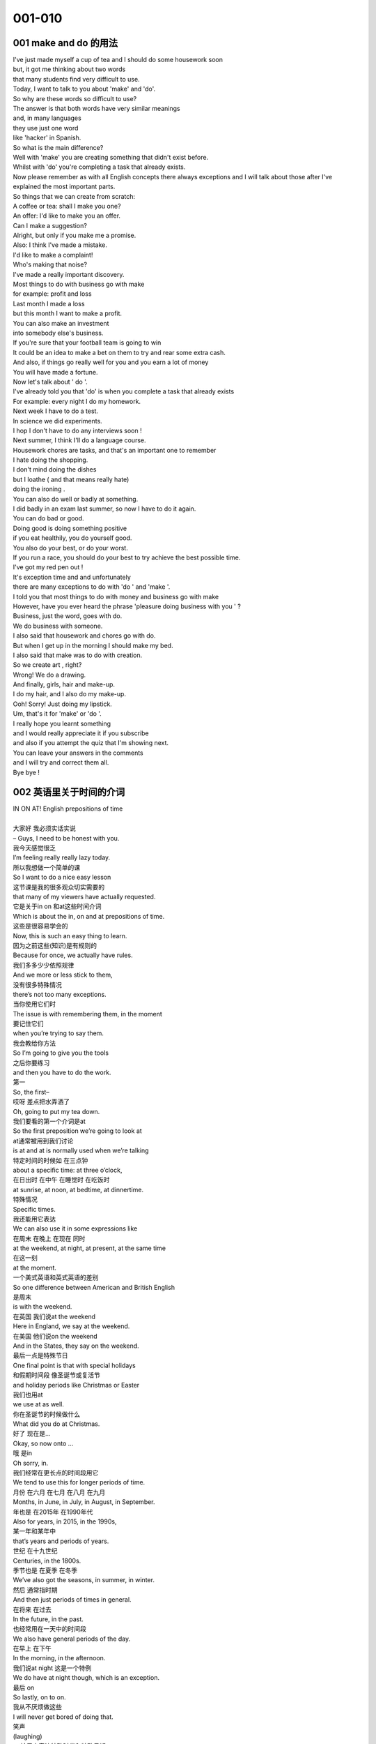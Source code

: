 001-010
################################################################

001 make and do 的用法
****************************************************************

| I've just made myself a cup of tea and I should do some housework soon            
| but, it got me thinking about two words            
| that many students find very difficult to use.            
| Today, I want to talk to you about 'make' and 'do'.            
| So why are these words so difficult to use?            
| The answer is that both words have very similar meanings            
| and, in many languages            
| they use just one word            
| like 'hacker' in Spanish.            
| So what is the main difference?            
| Well with 'make' you are creating something that didn't exist before.            
| Whilst with 'do' you're completing a task that already exists.            
| Now please remember as with all English concepts there always exceptions and I will talk about those after I've explained the most important parts.            
| So things that we can create from scratch:            
| A coffee or tea: shall I make you one?            
| An offer: I'd like to make you an offer.            
| Can I make a suggestion?            
| Alright, but only if you make me a promise.            
| Also: I think I've made a mistake.            
| I'd like to make a complaint!            
| Who's making that noise?            
| I've made a really important discovery.            
| Most things to do with business go with make            
| for example: profit and loss            
| Last month I made a loss            
| but this month I want to make a profit.            
| You can also make an investment            
| into somebody else's business.            
| If you're sure that your football team is going to win            
| It could be an idea to make a bet on them to try and rear some extra cash.            
| And also, if things go really well for you and you earn a lot of money            
| You will have made a fortune.            
| Now let's talk about ' do '.            
| I've already told you that 'do' is when you complete a task that already exists            
| For example: every night I do my homework.            
| Next week I have to do a test.            
| In science we did experiments.            
| I hop I don't have to do any interviews soon !            
| Next summer, I think I'll do a language course.            
| Housework chores are tasks, and that's an important one to remember            
| I hate doing the shopping.            
| I don't mind doing the dishes            
| but I loathe ( and that means really hate)            
| doing the ironing .            
| You can also do well or badly at something.            
| I did badly in an exam last summer, so now I have to do it again.            
| You can do bad or good.            
| Doing good is doing something positive            
| if you eat healthily, you do yourself good.            
| You also do your best, or do your worst.            
| If you run a race, you should do your best to try achieve the best possible time.            
| I've got my red pen out !            
| It's exception time and and unfortunately            
| there are many exceptions to do with 'do ' and 'make '.            
| I told you that most things to do with money and business go with make            
| However, have you ever heard the phrase 'pleasure doing business with you ' ?            
| Business, just the word, goes with do.            
| We do business with someone.            
| I also said that housework and chores go with do.            
| But when I get up in the morning I should make my bed.            
| I also said that make was to do with creation.            
| So we create art , right?            
| Wrong! We do a drawing.            
| And finally, girls, hair and make-up.            
| I do my hair, and I also do my make-up.            
| Ooh! Sorry! Just doing my lipstick.            
| Um, that's it for 'make' or 'do '.            
| I really hope you learnt something            
| and I would really appreciate it if you subscribe            
| and also if you attempt the quiz that I'm showing next.            
| You can leave your answers in the comments            
| and I will try and correct them all.            
| Bye bye !            

002 英语里关于时间的介词
****************************************************************

| IN ON AT! English prepositions of time         
|          
| 大家好 我必须实话实说         
| – Guys, I need to be honest with you.         
| 我今天感觉很乏         
| I’m feeling really really lazy today.         
| 所以我想做一个简单的课         
| So I want to do a nice easy lesson         
| 这节课是我的很多观众切实需要的         
| that many of my viewers have actually requested.         
| 它是关于in on 和at这些时间介词         
| Which is about the in, on and at prepositions of time.         
| 这些是很容易学会的         
| Now, this is such an easy thing to learn.         
| 因为之前这些(知识)是有规则的         
| Because for once, we actually have rules.         
| 我们多多少少依照规律         
| And we more or less stick to them,         
| 没有很多特殊情况         
| there’s not too many exceptions.         
| 当你使用它们时         
| The issue is with remembering them, in the moment         
| 要记住它们         
| when you’re trying to say them.         
| 我会教给你方法         
| So I’m going to give you the tools         
| 之后你要练习         
| and then you have to do the work.         
| 第一         
| So, the first–         
| 哎呀 差点把水弄洒了         
| Oh, going to put my tea down.         
| 我们要看的第一个介词是at         
| So the first preposition we’re going to look at         
| at通常被用到我们讨论         
| is at and at is normally used when we’re talking         
| 特定时间的时候如 在三点钟         
| about a specific time: at three o’clock,         
| 在日出时 在中午 在睡觉时 在吃饭时         
| at sunrise, at noon, at bedtime, at dinnertime.         
| 特殊情况         
| Specific times.         
| 我还能用它表达         
| We can also use it in some expressions like         
| 在周末 在晚上 在现在 同时         
| at the weekend, at night, at present, at the same time         
| 在这一刻         
| at the moment.         
| 一个美式英语和英式英语的差别         
| So one difference between American and British English         
| 是周末         
| is with the weekend.         
| 在英国 我们说at the weekend         
| Here in England, we say at the weekend.         
| 在美国 他们说on the weekend         
| And in the States, they say on the weekend.         
| 最后一点是特殊节日         
| One final point is that with special holidays         
| 和假期时间段 像圣诞节或复活节         
| and holiday periods like Christmas or Easter         
| 我们也用at         
| we use at as well.         
| 你在圣诞节的时候做什么         
| What did you do at Christmas.         
| 好了 现在是…         
| Okay, so now onto …         
| 哦 是in         
| Oh sorry, in.         
| 我们经常在更长点的时间段用它         
| We tend to use this for longer periods of time.         
| 月份 在六月 在七月 在八月 在九月         
| Months, in June, in July, in August, in September.         
| 年也是 在2015年 在1990年代         
| Also for years, in 2015, in the 1990s,         
| 某一年和某年中         
| that’s years and periods of years.         
| 世纪 在十九世纪         
| Centuries, in the 1800s.         
| 季节也是 在夏季 在冬季         
| We’ve also got the seasons, in summer, in winter.         
| 然后 通常指时期         
| And then just periods of times in general.         
| 在将来 在过去         
| In the future, in the past.         
| 也经常用在一天中的时间段         
| We also have general periods of the day.         
| 在早上 在下午         
| In the morning, in the afternoon.         
| 我们说at night 这是一个特例         
| We do have at night though, which is an exception.         
| 最后 on         
| So lastly, on to on.         
| 我从不厌烦做这些         
| I will never get bored of doing that.         
| 笑声         
| (laughing)         
| on被用来表达特殊时代和特殊日期         
| But yes, on is for specific dates and specific days.         
| 在周一 在周二 在 我生日时         
| So on Monday, on Tuesday, on my birthday,         
| 在圣诞节那天 在除夕         
| on Christmas Day, on New Year’s Eve.         
| 也用在特指某天         
| Also, when we say the specific day.         
| 像 六月十号是我的生日         
| Like on the 10th of June which is my birthday.         
| 记住了         
| Remember that.         
| 请用英式英语记住它         
| Please remember that with British English,         
| 我们说日期的方法和         
| the way we say the date is different         
| 书写日期的方法是不同的         
| to how we write the date.         
| 书面是六月十号(没有on)         
| So I would write 10th June.         
| 口语是在六月十号(有on)         
| But I would say on the 10th of June.         
| 在六月十号         
| On the 10th of June.         
| of很重要的 介词the也是         
| The of is very important and so is the the.         
| 好了 我的生日是六月十号         
| Okay so my birthday is on the 10th of June.         
| 最后是         
| So one last point to include is that when I use         
| 当我用next last或every时         
| this next last or every, I don’t have to include         
| 不用介词in on和at         
| the in, on, or at preposition.         
| 我的生日是多少         
| When’s my birthday?         
| 下个六月         
| Next June.         
| 不要介词         
| No preposition necessary.         
| 你什么时候做瑜伽         
| When do I do yoga?         
| 每周一         
| Every Monday.         
| 当你用时间介词时         
| So make sure you are conscious of that         
| 要注意这些         
| when using prepositions of time.         
| 和你们来一节这么轻松的课         
| Guys, it was so lovely to have         
| 多棒啊         
| such a relaxed lesson with you.         
| 我非常喜欢今天没用白板         
| I quite liked not using the whiteboard today.         
| 告诉我你是否喜欢这种方式         
| Let me know if you like that style         
| 或者你有更好的见解         
| or if you prefer to have more visuals.         
| 我知道不同学生有不同的学习方法         
| I know different students learn in different ways.         
| 如果关于这个视频有什么问题         
| If you have any problems with his video,         
| 多看几遍然后回来         
| watch it again and then you can come back         
| 完成接下来的测试         
| and complete the quiz that I’m going to show next         
| 这才能学以致用         
| so you can put your learning into practise.         
| 祝你好运和你的介词的用法         
| Good luck, guys, with your use of prepositions.         
| 订阅我的频道 在脸书上赞我         
| Subscribe to my channel, like my Facebook page         
| 关注更新和我保持联系         
| to keep updated and just to keep in contact with me         
| Bye~         
| Buh-bye.         
| 这些是很基本的英语语法         
| It’s quite basic English grammar though.         









